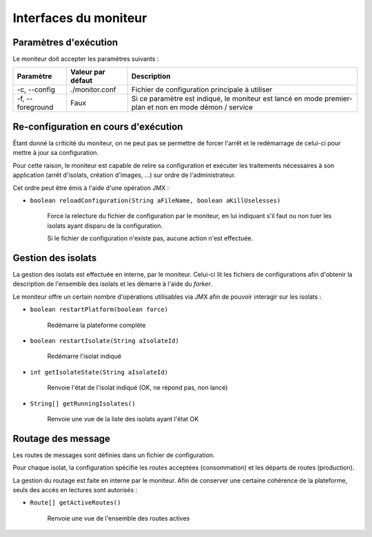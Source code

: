 .. Interfaces du moniteur
.. highlight:: java


Interfaces du moniteur
######################

Paramètres d'exécution
**********************

Le moniteur doit accepter les paramètres suivants :

.. tabularcolumns:: |p{3cm}|p{3cm}|p{9cm}|

+--------------+-------------------+-----------------------------------------+
| Paramètre    | Valeur par défaut | Description                             |
+==============+===================+=========================================+
| -c,          | ./monitor.conf    | Fichier de configuration principale à   |
| --config     |                   | utiliser                                |
+--------------+-------------------+-----------------------------------------+
| -f,          | Faux              | Si ce paramètre est indiqué, le         |
| --foreground |                   | moniteur est lancé en mode premier-plan |
|              |                   | et non en mode démon / service          |
+--------------+-------------------+-----------------------------------------+


Re-configuration en cours d'exécution
*************************************

Étant donné la criticité du moniteur, on ne peut pas se permettre de forcer
l'arrêt et le redémarrage de celui-ci pour mettre à jour sa configuration.

Pour cette raison, le moniteur est capable de relire sa configuration et
exécuter les traitements nécessaires à son application (arrêt d'isolats,
création d'images, ...) sur ordre de l'administrateur.

Cet ordre peut être émis à l'aide d'une opération JMX :

* ``boolean reloadConfiguration(String aFileName, boolean aKillUselesses)``

   Force la relecture du fichier de configuration par le moniteur, en lui
   indiquant s'il faut ou non tuer les isolats ayant disparu de la
   configuration.

   Si le fichier de configuration n'existe pas, aucune action n'est effectuée.

Gestion des isolats
*******************

La gestion des isolats est effectuée en interne, par le moniteur.
Celui-ci lit les fichiers de configurations afin d'obtenir la description de
l'ensemble des isolats et les démarre à l'aide du *forker*.

Le moniteur offre un certain nombre d'opérations utilisables via JMX afin de
pouvoir interagir sur les isolats :

* ``boolean restartPlatform(boolean force)``

     Redémarre la plateforme complète

* ``boolean restartIsolate(String aIsolateId)``

     Redémarre l'isolat indiqué

* ``int getIsolateState(String aIsolateId)``

     Renvoie l'état de l'isolat indiqué (OK, ne répond pas, non lancé)

* ``String[] getRunningIsolates()``

     Renvoie une vue de la liste des isolats ayant l'état OK


Routage des message
*******************

Les routes de messages sont définies dans un fichier de configuration.

Pour chaque isolat, la configuration spécifie les routes acceptées
(consommation) et les départs de routes (production).

La gestion du routage est faite en interne par le moniteur.
Afin de conserver une certaine cohérence de la plateforme, seuls des accès en
lectures sont autorisés :

* ``Route[] getActiveRoutes()``

     Renvoie une vue de l'ensemble des routes actives
